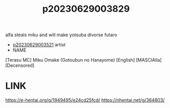 :PROPERTIES:
:ID:       a8068a27-364e-4a8d-b415-8a3668a60647
:END:
#+title: p20230629003829
#+filetags: :ntronary:
alfa steals miku and will make yotsuba divorse futaro
- [[id:2985cb47-d679-4a6a-947e-03b00d743a02][p20230629003521]] artist
- NAME
[Terasu MC] Miku Omake (Gotoubun no Hanayome) [English] [MASCIAlla] [Decensored]
* LINK
https://e-hentai.org/g/1949495/e24cd25fcd/
https://nhentai.net/g/364803/
